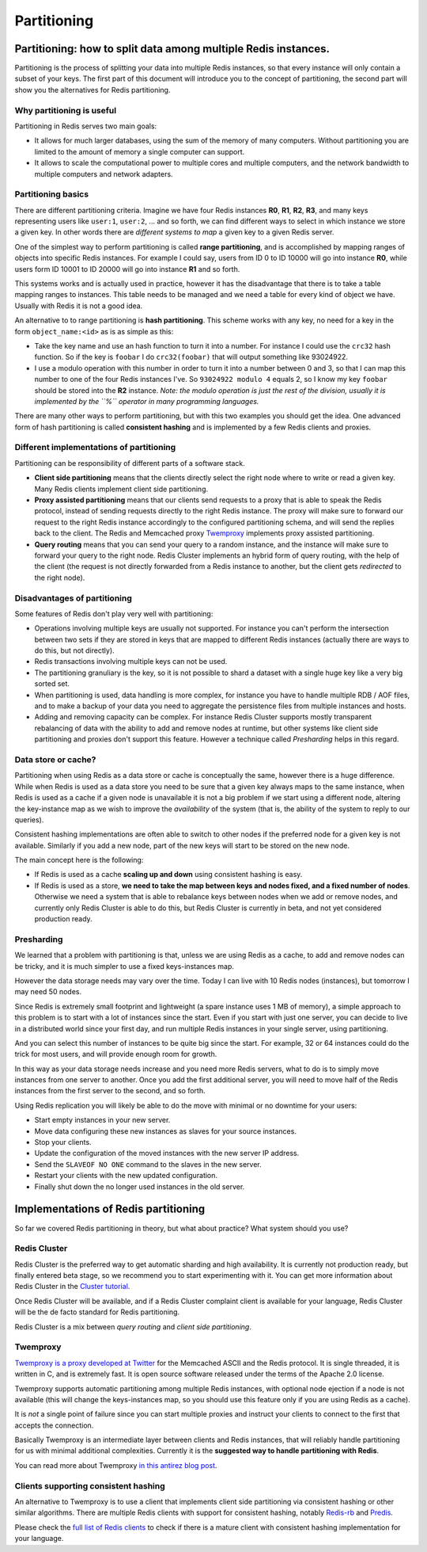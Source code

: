 ============
Partitioning
============

Partitioning: how to split data among multiple Redis instances.
===============================================================

Partitioning is the process of splitting your data into multiple Redis
instances, so that every instance will only contain a subset of your
keys. The first part of this document will introduce you to the concept
of partitioning, the second part will show you the alternatives for
Redis partitioning.

Why partitioning is useful
--------------------------

Partitioning in Redis serves two main goals:

-  It allows for much larger databases, using the sum of the memory of
   many computers. Without partitioning you are limited to the amount of
   memory a single computer can support.
-  It allows to scale the computational power to multiple cores and
   multiple computers, and the network bandwidth to multiple computers
   and network adapters.

Partitioning basics
-------------------

There are different partitioning criteria. Imagine we have four Redis
instances **R0**, **R1**, **R2**, **R3**, and many keys representing
users like ``user:1``, ``user:2``, ... and so forth, we can find
different ways to select in which instance we store a given key. In
other words there are *different systems to map* a given key to a given
Redis server.

One of the simplest way to perform partitioning is called **range
partitioning**, and is accomplished by mapping ranges of objects into
specific Redis instances. For example I could say, users from ID 0 to ID
10000 will go into instance **R0**, while users form ID 10001 to ID
20000 will go into instance **R1** and so forth.

This systems works and is actually used in practice, however it has the
disadvantage that there is to take a table mapping ranges to instances.
This table needs to be managed and we need a table for every kind of
object we have. Usually with Redis it is not a good idea.

An alternative to to range partitioning is **hash partitioning**. This
scheme works with any key, no need for a key in the form
``object_name:<id>`` as is as simple as this:

-  Take the key name and use an hash function to turn it into a number.
   For instance I could use the ``crc32`` hash function. So if the key
   is ``foobar`` I do ``crc32(foobar)`` that will output something like
   93024922.
-  I use a modulo operation with this number in order to turn it into a
   number between 0 and 3, so that I can map this number to one of the
   four Redis instances I've. So ``93024922 modulo 4`` equals 2, so I
   know my key ``foobar`` should be stored into the **R2** instance.
   *Note: the modulo operation is just the rest of the division, usually
   it is implemented by the ``%`` operator in many programming
   languages.*

There are many other ways to perform partitioning, but with this two
examples you should get the idea. One advanced form of hash partitioning
is called **consistent hashing** and is implemented by a few Redis
clients and proxies.

Different implementations of partitioning
-----------------------------------------

Partitioning can be responsibility of different parts of a software
stack.

-  **Client side partitioning** means that the clients directly select
   the right node where to write or read a given key. Many Redis clients
   implement client side partitioning.
-  **Proxy assisted partitioning** means that our clients send requests
   to a proxy that is able to speak the Redis protocol, instead of
   sending requests directly to the right Redis instance. The proxy will
   make sure to forward our request to the right Redis instance
   accordingly to the configured partitioning schema, and will send the
   replies back to the client. The Redis and Memcached proxy
   `Twemproxy <https://github.com/twitter/twemproxy>`__ implements proxy
   assisted partitioning.
-  **Query routing** means that you can send your query to a random
   instance, and the instance will make sure to forward your query to
   the right node. Redis Cluster implements an hybrid form of query
   routing, with the help of the client (the request is not directly
   forwarded from a Redis instance to another, but the client gets
   *redirected* to the right node).

Disadvantages of partitioning
-----------------------------

Some features of Redis don't play very well with partitioning:

-  Operations involving multiple keys are usually not supported. For
   instance you can't perform the intersection between two sets if they
   are stored in keys that are mapped to different Redis instances
   (actually there are ways to do this, but not directly).
-  Redis transactions involving multiple keys can not be used.
-  The partitioning granuliary is the key, so it is not possible to
   shard a dataset with a single huge key like a very big sorted set.
-  When partitioning is used, data handling is more complex, for
   instance you have to handle multiple RDB / AOF files, and to make a
   backup of your data you need to aggregate the persistence files from
   multiple instances and hosts.
-  Adding and removing capacity can be complex. For instance Redis
   Cluster supports mostly transparent rebalancing of data with the
   ability to add and remove nodes at runtime, but other systems like
   client side partitioning and proxies don't support this feature.
   However a technique called *Presharding* helps in this regard.

Data store or cache?
--------------------

Partitioning when using Redis as a data store or cache is conceptually
the same, however there is a huge difference. While when Redis is used
as a data store you need to be sure that a given key always maps to the
same instance, when Redis is used as a cache if a given node is
unavailable it is not a big problem if we start using a different node,
altering the key-instance map as we wish to improve the *availability*
of the system (that is, the ability of the system to reply to our
queries).

Consistent hashing implementations are often able to switch to other
nodes if the preferred node for a given key is not available. Similarly
if you add a new node, part of the new keys will start to be stored on
the new node.

The main concept here is the following:

-  If Redis is used as a cache **scaling up and down** using consistent
   hashing is easy.
-  If Redis is used as a store, **we need to take the map between keys
   and nodes fixed, and a fixed number of nodes**. Otherwise we need a
   system that is able to rebalance keys between nodes when we add or
   remove nodes, and currently only Redis Cluster is able to do this,
   but Redis Cluster is currently in beta, and not yet considered
   production ready.

Presharding
-----------

We learned that a problem with partitioning is that, unless we are using
Redis as a cache, to add and remove nodes can be tricky, and it is much
simpler to use a fixed keys-instances map.

However the data storage needs may vary over the time. Today I can live
with 10 Redis nodes (instances), but tomorrow I may need 50 nodes.

Since Redis is extremely small footprint and lightweight (a spare
instance uses 1 MB of memory), a simple approach to this problem is to
start with a lot of instances since the start. Even if you start with
just one server, you can decide to live in a distributed world since
your first day, and run multiple Redis instances in your single server,
using partitioning.

And you can select this number of instances to be quite big since the
start. For example, 32 or 64 instances could do the trick for most
users, and will provide enough room for growth.

In this way as your data storage needs increase and you need more Redis
servers, what to do is to simply move instances from one server to
another. Once you add the first additional server, you will need to move
half of the Redis instances from the first server to the second, and so
forth.

Using Redis replication you will likely be able to do the move with
minimal or no downtime for your users:

-  Start empty instances in your new server.
-  Move data configuring these new instances as slaves for your source
   instances.
-  Stop your clients.
-  Update the configuration of the moved instances with the new server
   IP address.
-  Send the ``SLAVEOF NO ONE`` command to the slaves in the new server.
-  Restart your clients with the new updated configuration.
-  Finally shut down the no longer used instances in the old server.

Implementations of Redis partitioning
=====================================

So far we covered Redis partitioning in theory, but what about practice?
What system should you use?

Redis Cluster
-------------

Redis Cluster is the preferred way to get automatic sharding and high
availability. It is currently not production ready, but finally entered
beta stage, so we recommend you to start experimenting with it. You can
get more information about Redis Cluster in the `Cluster
tutorial </topics/cluster-tutorial>`__.

Once Redis Cluster will be available, and if a Redis Cluster complaint
client is available for your language, Redis Cluster will be the de
facto standard for Redis partitioning.

Redis Cluster is a mix between *query routing* and *client side
partitioning*.

Twemproxy
---------

`Twemproxy is a proxy developed at
Twitter <https://github.com/twitter/twemproxy>`__ for the Memcached
ASCII and the Redis protocol. It is single threaded, it is written in C,
and is extremely fast. It is open source software released under the
terms of the Apache 2.0 license.

Twemproxy supports automatic partitioning among multiple Redis
instances, with optional node ejection if a node is not available (this
will change the keys-instances map, so you should use this feature only
if you are using Redis as a cache).

It is *not* a single point of failure since you can start multiple
proxies and instruct your clients to connect to the first that accepts
the connection.

Basically Twemproxy is an intermediate layer between clients and Redis
instances, that will reliably handle partitioning for us with minimal
additional complexities. Currently it is the **suggested way to handle
partitioning with Redis**.

You can read more about Twemproxy `in this antirez blog
post <http://antirez.com/news/44>`__.

Clients supporting consistent hashing
-------------------------------------

An alternative to Twemproxy is to use a client that implements client
side partitioning via consistent hashing or other similar algorithms.
There are multiple Redis clients with support for consistent hashing,
notably `Redis-rb <https://github.com/redis/redis-rb>`__ and
`Predis <https://github.com/nrk/predis>`__.

Please check the `full list of Redis
clients <http://redis.io/clients>`__ to check if there is a mature
client with consistent hashing implementation for your language.

